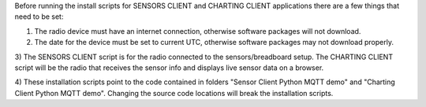 Before running the install scripts for SENSORS CLIENT and CHARTING CLIENT applications there are a few things that need to be set:

1) The radio device must have an internet connection, otherwise software packages will not download.

2) The date for the device must be set to current UTC, otherwise software packages may not download properly.

3) The SENSORS CLIENT script is for the radio connected to the sensors/breadboard setup. The CHARTING CLIENT 
script will be the radio that receives the sensor info and displays live sensor data on a browser.

4) These installation scripts point to the code contained in folders "Sensor Client Python MQTT demo" and "Charting Client 
Python MQTT demo". Changing the source code locations will break the installation scripts.
